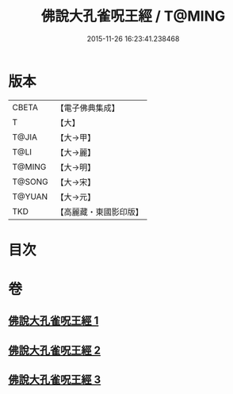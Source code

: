 #+TITLE: 佛說大孔雀呪王經 / T@MING
#+DATE: 2015-11-26 16:23:41.238468
* 版本
 |     CBETA|【電子佛典集成】|
 |         T|【大】     |
 |     T@JIA|【大→甲】   |
 |      T@LI|【大→麗】   |
 |    T@MING|【大→明】   |
 |    T@SONG|【大→宋】   |
 |    T@YUAN|【大→元】   |
 |       TKD|【高麗藏・東國影印版】|

* 目次
* 卷
** [[file:KR6j0172_001.txt][佛說大孔雀呪王經 1]]
** [[file:KR6j0172_002.txt][佛說大孔雀呪王經 2]]
** [[file:KR6j0172_003.txt][佛說大孔雀呪王經 3]]
